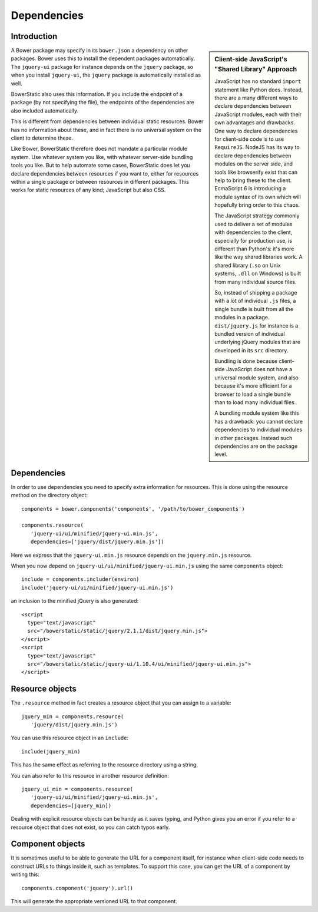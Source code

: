 Dependencies
============

Introduction
------------

.. sidebar:: Client-side JavaScript's "Shared Library" Approach

  JavaScript has no standard ``import`` statement like Python
  does. Instead, there are a many different ways to declare
  dependencies between JavaScript modules, each with their own
  advantages and drawbacks. One way to declare dependencies for
  client-side code is to use ``RequireJS``. NodeJS has its way to
  declare dependencies between modules on the server side, and tools
  like browserify exist that can help to bring these to the
  client. EcmaScript 6 is introducing a module syntax of its own which
  will hopefully bring order to this chaos.

  The JavaScript strategy commonly used to deliver a set of modules
  with dependencies to the client, especially for production use, is
  different than Python's: it's more like the way shared libraries
  work. A shared library (``.so`` on Unix systems, ``.dll`` on
  Windows) is built from many individual source files.

  So, instead of shipping a package with a lot of individual ``.js``
  files, a single bundle is built from all the modules in a
  package. ``dist/jquery.js`` for instance is a bundled version of
  individual underlying jQuery modules that are developed in its
  ``src`` directory.

  Bundling is done because client-side JavaScript does not have a
  universal module system, and also because it's more efficient for a
  browser to load a single bundle than to load many individual files.

  A bundling module system like this has a drawback: you cannot
  declare dependencies to individual modules in other
  packages. Instead such dependencies are on the package level.

A Bower package may specify in its ``bower.json`` a dependency on
other packages. Bower uses this to install the dependent packages
automatically. The ``jquery-ui`` package for instance depends on the
``jquery`` package, so when you install ``jquery-ui``, the ``jquery``
package is automatically installed as well.

BowerStatic also uses this information. If you include the endpoint of
a package (by not specifying the file), the endpoints of the
dependencies are also included automatically.

This is different from dependencies between individual static
resources. Bower has no information about these, and in fact there is
no universal system on the client to determine these.

Like Bower, BowerStatic therefore does not mandate a particular module
system. Use whatever system you like, with whatever server-side
bundling tools you like. But to help automate some cases, BowerStatic
does let you declare dependencies between resources if you want to,
either for resources within a single package or between resources in
different packages. This works for static resources of any kind;
JavaScript but also CSS.

Dependencies
-------------

In order to use dependencies you need to specify extra information for
resources. This is done using the resource method on the directory
object::

  components = bower.components('components', '/path/to/bower_components')

  components.resource(
     'jquery-ui/ui/minified/jquery-ui.min.js',
     dependencies=['jquery/dist/jquery.min.js'])

Here we express that the ``jquery-ui.min.js`` resource depends on the
``jquery.min.js`` resource.

When you now depend on ``jquery-ui/ui/minified/jquery-ui.min.js`` using
the same ``components`` object::

  include = components.includer(environ)
  include('jquery-ui/ui/minified/jquery-ui.min.js')

an inclusion to the minified jQuery is also generated::

  <script
    type="text/javascript"
    src="/bowerstatic/static/jquery/2.1.1/dist/jquery.min.js">
  </script>
  <script
    type="text/javascript"
    src="/bowerstatic/static/jquery-ui/1.10.4/ui/minified/jquery-ui.min.js">
  </script>

Resource objects
----------------

The ``.resource`` method in fact creates a resource object that
you can assign to a variable::

  jquery_min = components.resource(
     'jquery/dist/jquery.min.js')

You can use this resource object in an ``include``::

  include(jquery_min)

This has the same effect as referring to the resource directory using
a string.

You can also refer to this resource in another resource definition::

  jquery_ui_min = components.resource(
     'jquery-ui/ui/minified/jquery-ui.min.js',
     dependencies=[jquery_min])

Dealing with explicit resource objects can be handy as it saves
typing, and Python gives you an error if you refer to a resource
object that does not exist, so you can catch typos early.

Component objects
-----------------

It is sometimes useful to be able to generate the URL for a component
itself, for instance when client-side code needs to construct URLs to
things inside it, such as templates. To support this case,
you can get the URL of a component by writing this::

  components.component('jquery').url()

This will generate the appropriate versioned URL to that component.
